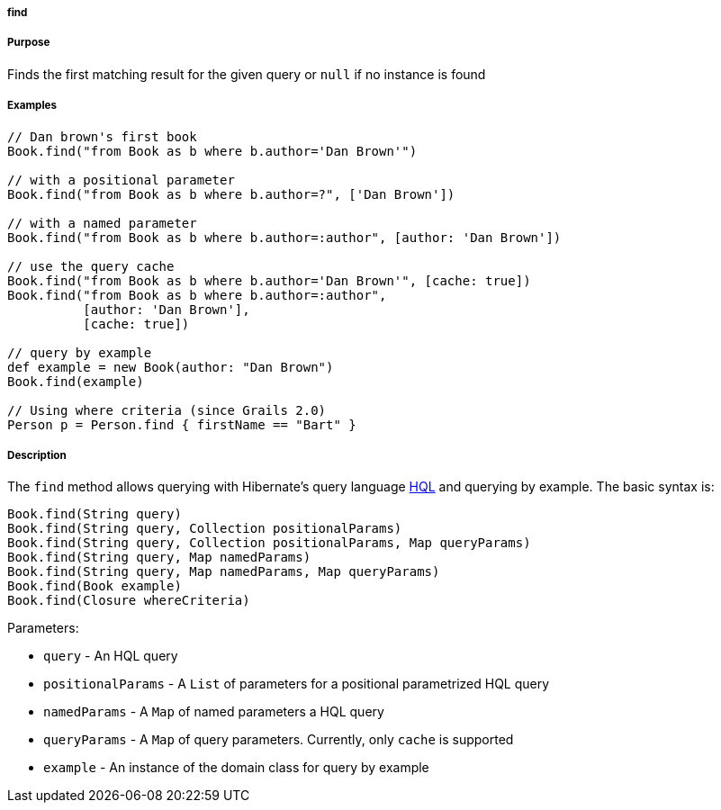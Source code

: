 
===== find



===== Purpose


Finds the first matching result for the given query or `null` if no instance is found


===== Examples


[source,java]
----
// Dan brown's first book
Book.find("from Book as b where b.author='Dan Brown'")

// with a positional parameter
Book.find("from Book as b where b.author=?", ['Dan Brown'])

// with a named parameter
Book.find("from Book as b where b.author=:author", [author: 'Dan Brown'])

// use the query cache
Book.find("from Book as b where b.author='Dan Brown'", [cache: true])
Book.find("from Book as b where b.author=:author",
          [author: 'Dan Brown'],
          [cache: true])

// query by example
def example = new Book(author: "Dan Brown")
Book.find(example)

// Using where criteria (since Grails 2.0)
Person p = Person.find { firstName == "Bart" }
----


===== Description


The `find` method allows querying with Hibernate's query language <<hql,HQL>> and querying by example. The basic syntax is:

[source,java]
----
Book.find(String query)
Book.find(String query, Collection positionalParams)
Book.find(String query, Collection positionalParams, Map queryParams)
Book.find(String query, Map namedParams)
Book.find(String query, Map namedParams, Map queryParams)
Book.find(Book example)
Book.find(Closure whereCriteria)
----

Parameters:

* `query` - An HQL query
* `positionalParams` - A `List` of parameters for a positional parametrized HQL query
* `namedParams` - A `Map` of named parameters a HQL query
* `queryParams` - A `Map` of query parameters. Currently, only `cache` is supported
* `example` - An instance of the domain class for query by example
